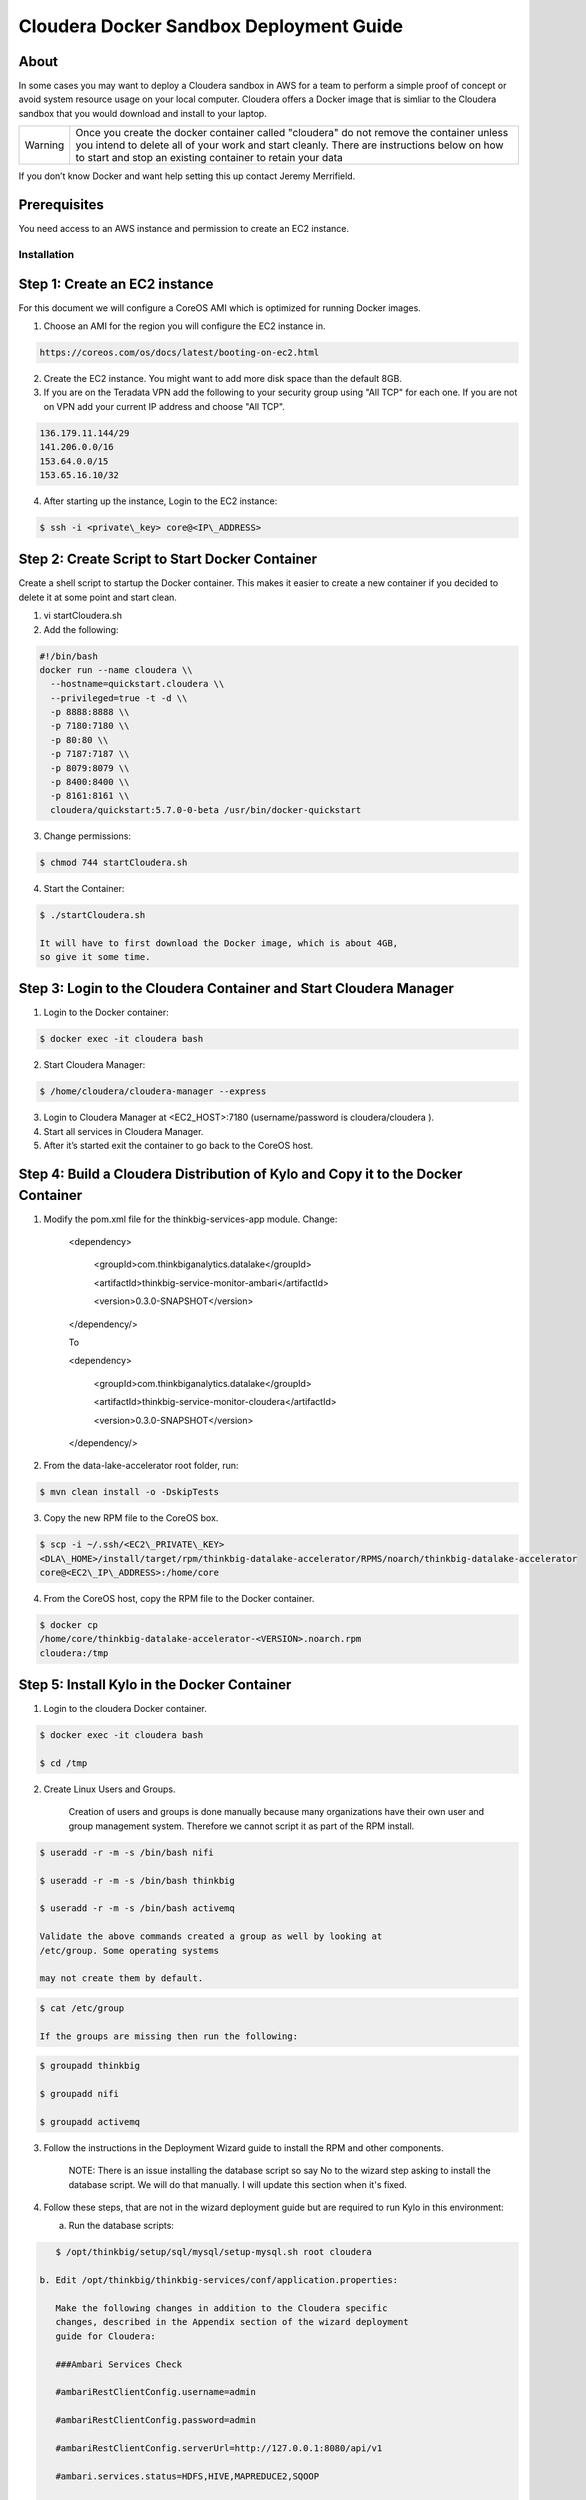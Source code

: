 
============================================
Cloudera Docker Sandbox Deployment Guide
============================================


About
-----

In some cases you may want to deploy a Cloudera sandbox in AWS for a
team to perform a simple proof of concept or avoid system resource usage
on your local computer. Cloudera offers a Docker image that is simliar
to the Cloudera sandbox that you would download and install to your
laptop.

+-----------+------------------------------------------------------------------------------------------------------------------------------------------------------------------------------------------------------------------------------------------------------+
| Warning   | Once you create the docker container called "cloudera" do not remove the container unless you intend to delete all of your work and start cleanly. There are instructions below on how to start and stop an existing container to retain your data   |
+-----------+------------------------------------------------------------------------------------------------------------------------------------------------------------------------------------------------------------------------------------------------------+

If you don’t know Docker and want help setting this up contact Jeremy
Merrifield.

Prerequisites
-------------

You need access to an AWS instance and permission to create an EC2
instance.

Installation
============

Step 1: Create an EC2 instance
------------------------------

For this document we will configure a CoreOS AMI which is optimized for
running Docker images.

1. Choose an AMI for the region you will configure the EC2 instance in.

.. code-block:: html

    https://coreos.com/os/docs/latest/booting-on-ec2.html

2. Create the EC2 instance. You might want to add more disk space than
   the default 8GB.

3. If you are on the Teradata VPN add the following to your security
   group using "All TCP" for each one. If you are not on VPN add your
   current IP address and choose "All TCP".

.. code-block:: shell

    136.179.11.144/29
    141.206.0.0/16
    153.64.0.0/15
    153.65.16.10/32

4. After starting up the instance, Login to the EC2 instance:

.. code-block:: shell

    $ ssh -i <private\_key> core@<IP\_ADDRESS>

Step 2: Create Script to Start Docker Container
-----------------------------------------------

Create a shell script to startup the Docker container. This makes it
easier to create a new container if you decided to delete it at some
point and start clean.

1. vi startCloudera.sh

2. Add the following:

.. code-block:: shell

    #!/bin/bash
    docker run --name cloudera \\
      --hostname=quickstart.cloudera \\
      --privileged=true -t -d \\
      -p 8888:8888 \\
      -p 7180:7180 \\
      -p 80:80 \\
      -p 7187:7187 \\
      -p 8079:8079 \\
      -p 8400:8400 \\
      -p 8161:8161 \\
      cloudera/quickstart:5.7.0-0-beta /usr/bin/docker-quickstart

..

3. Change permissions:

.. code-block:: shell

    $ chmod 744 startCloudera.sh

4. Start the Container:

.. code-block:: shell

    $ ./startCloudera.sh

    It will have to first download the Docker image, which is about 4GB,
    so give it some time.

Step 3: Login to the Cloudera Container and Start Cloudera Manager
------------------------------------------------------------------

1. Login to the Docker container:

.. code-block:: shell

    $ docker exec -it cloudera bash

2. Start Cloudera Manager:

.. code-block:: shell

    $ /home/cloudera/cloudera-manager --express

3. Login to Cloudera Manager at <EC2\_HOST>:7180 (username/password is
   cloudera/cloudera ).

4. Start all services in Cloudera Manager.

5. After it’s started exit the container to go back to the CoreOS host.

Step 4: Build a Cloudera Distribution of Kylo and Copy it to the Docker Container
---------------------------------------------------------------------------------

1. Modify the pom.xml file for the thinkbig-services-app module. Change:

    <dependency> 
      <groupId>com.thinkbiganalytics.datalake</groupId> 
      <artifactId>thinkbig-service-monitor-ambari</artifactId> 
      <version>0.3.0-SNAPSHOT</version> 
    </dependency/>

    To

    <dependency> 
      <groupId>com.thinkbiganalytics.datalake</groupId> 
      <artifactId>thinkbig-service-monitor-cloudera</artifactId> 
      <version>0.3.0-SNAPSHOT</version> 
    </dependency/>

2. From the data-lake-accelerator root folder, run:

.. code-block:: shell

    $ mvn clean install -o -DskipTests

3. Copy the new RPM file to the CoreOS box.

.. code-block:: shell

    $ scp -i ~/.ssh/<EC2\_PRIVATE\_KEY>
    <DLA\_HOME>/install/target/rpm/thinkbig-datalake-accelerator/RPMS/noarch/thinkbig-datalake-accelerator
    core@<EC2\_IP\_ADDRESS>:/home/core

4. From the CoreOS host, copy the RPM file to the Docker container.

.. code-block:: shell

    $ docker cp
    /home/core/thinkbig-datalake-accelerator-<VERSION>.noarch.rpm
    cloudera:/tmp

Step 5: Install Kylo in the Docker Container
--------------------------------------------

1. Login to the cloudera Docker container.

.. code-block:: shell

    $ docker exec -it cloudera bash

    $ cd /tmp

2. Create Linux Users and Groups.

    Creation of users and groups is done manually because many
    organizations have their own user and group management system. Therefore we cannot script it as part of the RPM
    install.

.. code-block:: shell

    $ useradd -r -m -s /bin/bash nifi

    $ useradd -r -m -s /bin/bash thinkbig

    $ useradd -r -m -s /bin/bash activemq

    Validate the above commands created a group as well by looking at
    /etc/group. Some operating systems

    may not create them by default.

.. code-block:: shell

    $ cat /etc/group

    If the groups are missing then run the following:

.. code-block:: shell

    $ groupadd thinkbig

    $ groupadd nifi

    $ groupadd activemq

3. Follow the instructions in the Deployment Wizard guide to install the
   RPM and other components.

    NOTE: There is an issue installing the database script so say No to
    the wizard step asking to install the database script. We will do
    that manually. I will update this section when it's fixed.

4. Follow these steps, that are not in the wizard deployment guide but
   are required to run Kylo in this environment:

   a. Run the database scripts:

.. code-block:: shell

      $ /opt/thinkbig/setup/sql/mysql/setup-mysql.sh root cloudera

   b. Edit /opt/thinkbig/thinkbig-services/conf/application.properties:

      Make the following changes in addition to the Cloudera specific
      changes, described in the Appendix section of the wizard deployment
      guide for Cloudera:

      ###Ambari Services Check

      #ambariRestClientConfig.username=admin

      #ambariRestClientConfig.password=admin

      #ambariRestClientConfig.serverUrl=http://127.0.0.1:8080/api/v1

      #ambari.services.status=HDFS,HIVE,MAPREDUCE2,SQOOP

      ###Cloudera Services Check

      clouderaRestClientConfig.username=cloudera

      clouderaRestClientConfig.password=cloudera

      clouderaRestClientConfig.serverUrl=127.0.0.1

      cloudera.services.status=HDFS/[DATANODE,NAMENODE],HIVE/[HIVEMETASTORE,HIVESERVER2],YARN

      ##HDFS/[DATANODE,NAMENODE,SECONDARYNAMENODE],HIVE/[HIVEMETASTORE,HIVESERVER2],YARN,SQOOP

   c. Add the "thinkbig" user to the supergroup:

.. code-block:: shell

      $ usermod -a -G supergroup thinkbig

   d. Run the following commands to address an issue with the Cloudera Sandbox and fix permissions.

.. code-block:: shell

      $ su - hdfs 

      $ hdfs dfs -chmod 775 /

5. Start up the Think Big Apps:

.. code-block:: shell

    $ /opt/thinkbig/start-thinkbig-apps.sh

6. Try logging into <EC2\_HOST>:8400 and <EC2\_HOST>:8079.

Shutting down the container when not in use
===========================================

EC2 instance can get expensive to run. If you don’t plan to use the
sandbox for a period of time we recommend shutting down the EC2
instance. Here are instructions on how to safely shut down the Cloudera
sandbox and CoreOS host.

1. Login to Cloudera Manager and tell it to stop all services.

2. On the CoreOS host type "docker stop cloudera".

3. Shutdown the EC2 Instance.

Starting up an Existing EC2 instance and Cloudera Docker Container
==================================================================

1. Start the EC2 instance.

2. Login to the CoreOS host.

3. Type "docker start cloudera" to start the container.

4. SSH into the docker container.

.. code-block:: shell

    $ docker exec -it cloudera bash

5. Start Cloudera Manager.

.. code-block:: shell

    $ /home/cloudera/cloudera-manager --express

6. Login to Cloudera Manager and start all services.

.. |image0| image:: media/common/thinkbig-logo.png
   :width: 1.52411in
   :height: 1.00191in
